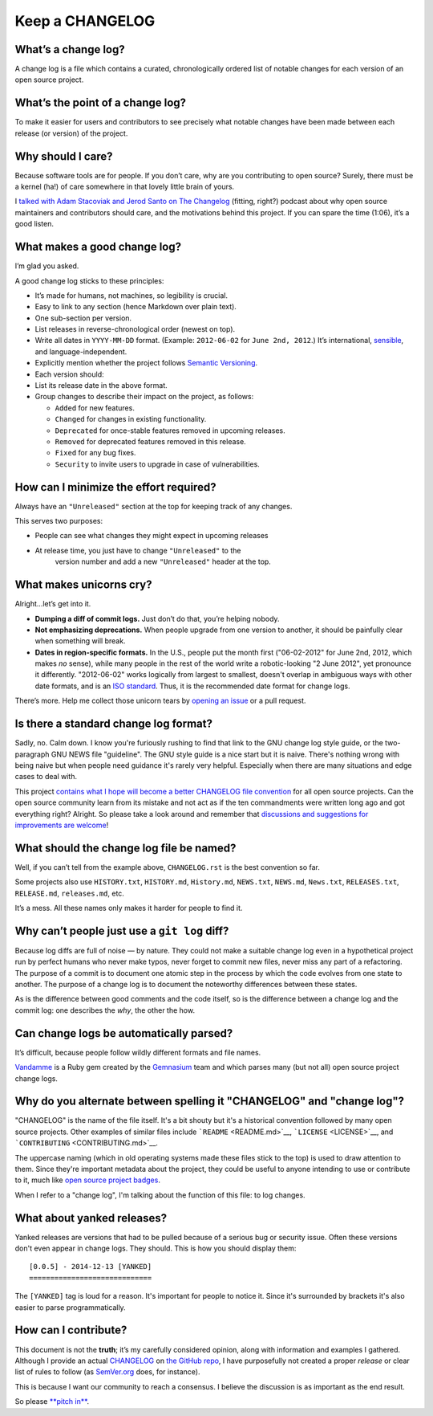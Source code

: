 ================
Keep a CHANGELOG
================

What’s a change log?
====================

A change log is a file which contains a curated, chronologically ordered
list of notable changes for each version of an open source project.


What’s the point of a change log?
=================================

To make it easier for users and contributors to see precisely what
notable changes have been made between each release (or version) of the
project.


Why should I care?
==================

Because software tools are for people. If you don’t care, why are you
contributing to open source? Surely, there must be a kernel (ha!) of
care somewhere in that lovely little brain of yours.

I `talked with Adam Stacoviak and Jerod Santo on The
Changelog <http://5by5.tv/changelog/127>`__ (fitting, right?) podcast
about why open source maintainers and contributors should care, and the
motivations behind this project. If you can spare the time (1:06), it’s
a good listen.


What makes a good change log?
=============================

I’m glad you asked.

A good change log sticks to these principles:

* It’s made for humans, not machines, so legibility is crucial.
* Easy to link to any section (hence Markdown over plain text).
* One sub-section per version.
* List releases in reverse-chronological order (newest on top).
* Write all dates in ``YYYY-MM-DD`` format. (Example: ``2012-06-02``
  for ``June 2nd, 2012``.) It’s international,
  `sensible <http://xkcd.com/1179/>`__, and language-independent.
* Explicitly mention whether the project follows `Semantic
  Versioning <http://semver.org>`__.
* Each version should:
* List its release date in the above format.
* Group changes to describe their impact on the project, as follows:

  - ``Added`` for new features.
  - ``Changed`` for changes in existing functionality.
  - ``Deprecated`` for once-stable features removed in upcoming releases.
  - ``Removed`` for deprecated features removed in this release.
  - ``Fixed`` for any bug fixes.
  - ``Security`` to invite users to upgrade in case of vulnerabilities.


How can I minimize the effort required?
=======================================

Always have an ``"Unreleased"`` section at the top for keeping track of
any changes.

This serves two purposes:

* People can see what changes they might expect in upcoming releases
* At release time, you just have to change ``"Unreleased"`` to the
   version number and add a new ``"Unreleased"`` header at the top.


What makes unicorns cry?
========================

Alright…let’s get into it.

* **Dumping a diff of commit logs.** Just don’t do that, you’re helping
  nobody.
* **Not emphasizing deprecations.** When people upgrade from one
  version to another, it should be painfully clear when something will
  break.
* **Dates in region-specific formats.** In the U.S., people put the
  month first ("06-02-2012" for June 2nd, 2012, which makes *no*
  sense), while many people in the rest of the world write a
  robotic-looking "2 June 2012", yet pronounce it differently.
  "2012-06-02" works logically from largest to smallest, doesn't
  overlap in ambiguous ways with other date formats, and is an `ISO
  standard <http://www.iso.org/iso/home/standards/iso8601.htm>`__.
  Thus, it is the recommended date format for change logs.

There’s more. Help me collect those unicorn tears by `opening an
issue <https://github.com/olivierlacan/keep-a-changelog/issues>`__ or a
pull request.


Is there a standard change log format?
======================================

Sadly, no. Calm down. I know you're furiously rushing to find that link
to the GNU change log style guide, or the two-paragraph GNU NEWS file
"guideline". The GNU style guide is a nice start but it is naive.
There's nothing wrong with being naive but when people need guidance
it's rarely very helpful. Especially when there are many situations and
edge cases to deal with.

This project `contains what I hope will become a better CHANGELOG file
convention <./CHANGELOG.md>`__ for all open source projects. Can the
open source community learn from its mistake and not act as if the ten
commandments were written long ago and got everything right? Alright. So
please take a look around and remember that `discussions and suggestions
for improvements are
welcome <https://github.com/olivierlacan/keep-a-changelog/issues>`__!


What should the change log file be named?
=========================================

Well, if you can’t tell from the example above, ``CHANGELOG.rst`` is the
best convention so far.

Some projects also use ``HISTORY.txt``, ``HISTORY.md``, ``History.md``,
``NEWS.txt``, ``NEWS.md``, ``News.txt``, ``RELEASES.txt``,
``RELEASE.md``, ``releases.md``, etc.

It’s a mess. All these names only makes it harder for people to find it.


Why can’t people just use a ``git log`` diff?
=============================================

Because log diffs are full of noise — by nature. They could not make a
suitable change log even in a hypothetical project run by perfect humans
who never make typos, never forget to commit new files, never miss any
part of a refactoring. The purpose of a commit is to document one atomic
step in the process by which the code evolves from one state to another.
The purpose of a change log is to document the noteworthy differences
between these states.

As is the difference between good comments and the code itself, so is
the difference between a change log and the commit log: one describes
the *why*, the other the how.


Can change logs be automatically parsed?
========================================

It’s difficult, because people follow wildly different formats and file
names.

`Vandamme <https://github.com/tech-angels/vandamme/>`__ is a Ruby gem
created by the `Gemnasium <http://gemnasium.com>`__ team and which
parses many (but not all) open source project change logs.


Why do you alternate between spelling it "CHANGELOG" and "change log"?
======================================================================

"CHANGELOG" is the name of the file itself. It's a bit shouty but it's a
historical convention followed by many open source projects. Other
examples of similar files include ```README`` <README.md>`__,
```LICENSE`` <LICENSE>`__, and ```CONTRIBUTING`` <CONTRIBUTING.md>`__.

The uppercase naming (which in old operating systems made these files
stick to the top) is used to draw attention to them. Since they're
important metadata about the project, they could be useful to anyone
intending to use or contribute to it, much like `open source project
badges <http://shields.io>`__.

When I refer to a "change log", I'm talking about the function of this
file: to log changes.


What about yanked releases?
===========================

Yanked releases are versions that had to be pulled because of a serious
bug or security issue. Often these versions don't even appear in change
logs. They should. This is how you should display them::

	[0.0.5] - 2014-12-13 [YANKED]
	=============================

The ``[YANKED]`` tag is loud for a reason. It's important for people to
notice it. Since it's surrounded by brackets it's also easier to parse
programmatically.


How can I contribute?
=====================

This document is not the **truth**; it’s my carefully considered
opinion, along with information and examples I gathered. Although I
provide an actual `CHANGELOG <./CHANGELOG.md>`__ on `the GitHub
repo <https://github.com/olivierlacan/keep-a-changelog>`__, I have
purposefully not created a proper *release* or clear list of rules to
follow (as `SemVer.org <http://semver.org>`__ does, for instance).

This is because I want our community to reach a consensus. I believe the
discussion is as important as the end result.

So please `**pitch
in** <https://github.com/olivierlacan/keep-a-changelog>`__.
